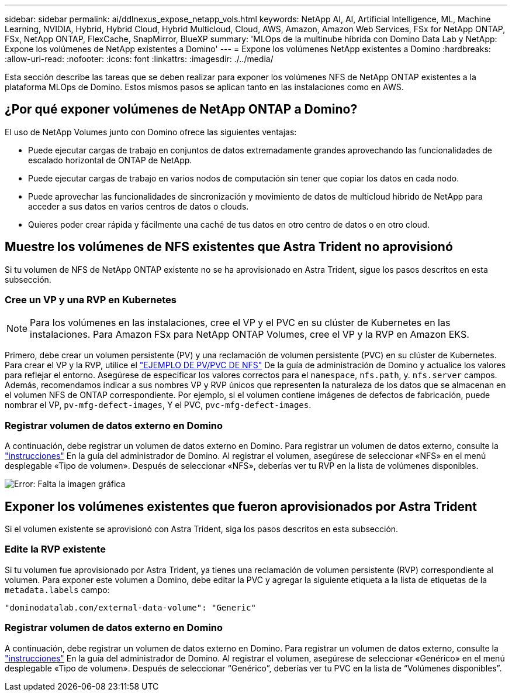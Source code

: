 ---
sidebar: sidebar 
permalink: ai/ddlnexus_expose_netapp_vols.html 
keywords: NetApp AI, AI, Artificial Intelligence, ML, Machine Learning, NVIDIA, Hybrid, Hybrid Cloud, Hybrid Multicloud, Cloud, AWS, Amazon, Amazon Web Services, FSx for NetApp ONTAP, FSx, NetApp ONTAP, FlexCache, SnapMirror, BlueXP 
summary: 'MLOps de la multinube híbrida con Domino Data Lab y NetApp: Expone los volúmenes de NetApp existentes a Domino' 
---
= Expone los volúmenes NetApp existentes a Domino
:hardbreaks:
:allow-uri-read: 
:nofooter: 
:icons: font
:linkattrs: 
:imagesdir: ./../media/


[role="lead"]
Esta sección describe las tareas que se deben realizar para exponer los volúmenes NFS de NetApp ONTAP existentes a la plataforma MLOps de Domino. Estos mismos pasos se aplican tanto en las instalaciones como en AWS.



== ¿Por qué exponer volúmenes de NetApp ONTAP a Domino?

El uso de NetApp Volumes junto con Domino ofrece las siguientes ventajas:

* Puede ejecutar cargas de trabajo en conjuntos de datos extremadamente grandes aprovechando las funcionalidades de escalado horizontal de ONTAP de NetApp.
* Puede ejecutar cargas de trabajo en varios nodos de computación sin tener que copiar los datos en cada nodo.
* Puede aprovechar las funcionalidades de sincronización y movimiento de datos de multicloud híbrido de NetApp para acceder a sus datos en varios centros de datos o clouds.
* Quieres poder crear rápida y fácilmente una caché de tus datos en otro centro de datos o en otro cloud.




== Muestre los volúmenes de NFS existentes que Astra Trident no aprovisionó

Si tu volumen de NFS de NetApp ONTAP existente no se ha aprovisionado en Astra Trident, sigue los pasos descritos en esta subsección.



=== Cree un VP y una RVP en Kubernetes


NOTE: Para los volúmenes en las instalaciones, cree el VP y el PVC en su clúster de Kubernetes en las instalaciones. Para Amazon FSx para NetApp ONTAP Volumes, cree el VP y la RVP en Amazon EKS.

Primero, debe crear un volumen persistente (PV) y una reclamación de volumen persistente (PVC) en su clúster de Kubernetes. Para crear el VP y la RVP, utilice el link:https://docs.dominodatalab.com/en/latest/admin_guide/4cdae9/set-up-kubernetes-pv-and-pvc/#_nfs_pvpvc_example["EJEMPLO DE PV/PVC DE NFS"] De la guía de administración de Domino y actualice los valores para reflejar el entorno. Asegúrese de especificar los valores correctos para el `namespace`, `nfs.path`, y. `nfs.server` campos. Además, recomendamos indicar a sus nombres VP y RVP únicos que representen la naturaleza de los datos que se almacenan en el volumen NFS de ONTAP correspondiente. Por ejemplo, si el volumen contiene imágenes de defectos de fabricación, puede nombrar el VP, `pv-mfg-defect-images`, Y el PVC, `pvc-mfg-defect-images`.



=== Registrar volumen de datos externo en Domino

A continuación, debe registrar un volumen de datos externo en Domino. Para registrar un volumen de datos externo, consulte la link:https://docs.dominodatalab.com/en/latest/admin_guide/9c3564/register-external-data-volumes/["instrucciones"] En la guía del administrador de Domino. Al registrar el volumen, asegúrese de seleccionar «NFS» en el menú desplegable «Tipo de volumen». Después de seleccionar «NFS», deberías ver tu RVP en la lista de volúmenes disponibles.

image:ddlnexus_image3.png["Error: Falta la imagen gráfica"]



== Exponer los volúmenes existentes que fueron aprovisionados por Astra Trident

Si el volumen existente se aprovisionó con Astra Trident, siga los pasos descritos en esta subsección.



=== Edite la RVP existente

Si tu volumen fue aprovisionado por Astra Trident, ya tienes una reclamación de volumen persistente (RVP) correspondiente al volumen. Para exponer este volumen a Domino, debe editar la PVC y agregar la siguiente etiqueta a la lista de etiquetas de la `metadata.labels` campo:

....
"dominodatalab.com/external-data-volume": "Generic"
....


=== Registrar volumen de datos externo en Domino

A continuación, debe registrar un volumen de datos externo en Domino. Para registrar un volumen de datos externo, consulte la link:https://docs.dominodatalab.com/en/latest/admin_guide/9c3564/register-external-data-volumes/["instrucciones"] En la guía del administrador de Domino. Al registrar el volumen, asegúrese de seleccionar «Genérico» en el menú desplegable «Tipo de volumen». Después de seleccionar “Genérico”, deberías ver tu PVC en la lista de “Volúmenes disponibles”.
